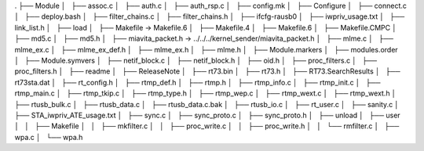 
.
├── Module
│   ├── assoc.c
│   ├── auth.c
│   ├── auth_rsp.c
│   ├── config.mk
│   ├── Configure
│   ├── connect.c
│   ├── deploy.bash
│   ├── filter_chains.c
│   ├── filter_chains.h
│   ├── ifcfg-rausb0
│   ├── iwpriv_usage.txt
│   ├── link_list.h
│   ├── load
│   ├── Makefile -> Makefile.6
│   ├── Makefile.4
│   ├── Makefile.6
│   ├── Makefile.CMPC
│   ├── md5.c
│   ├── md5.h
│   ├── miavita_packet.h -> ../../../kernel_sender/miavita_packet.h
│   ├── mlme.c
│   ├── mlme_ex.c
│   ├── mlme_ex_def.h
│   ├── mlme_ex.h
│   ├── mlme.h
│   ├── Module.markers
│   ├── modules.order
│   ├── Module.symvers
│   ├── netif_block.c
│   ├── netif_block.h
│   ├── oid.h
│   ├── proc_filters.c
│   ├── proc_filters.h
│   ├── readme
│   ├── ReleaseNote
│   ├── rt73.bin
│   ├── rt73.h
│   ├── RT73.SearchResults
│   ├── rt73sta.dat
│   ├── rt_config.h
│   ├── rtmp_def.h
│   ├── rtmp.h
│   ├── rtmp_info.c
│   ├── rtmp_init.c
│   ├── rtmp_main.c
│   ├── rtmp_tkip.c
│   ├── rtmp_type.h
│   ├── rtmp_wep.c
│   ├── rtmp_wext.c
│   ├── rtmp_wext.h
│   ├── rtusb_bulk.c
│   ├── rtusb_data.c
│   ├── rtusb_data.c.bak
│   ├── rtusb_io.c
│   ├── rt_user.c
│   ├── sanity.c
│   ├── STA_iwpriv_ATE_usage.txt
│   ├── sync.c
│   ├── sync_proto.c
│   ├── sync_proto.h
│   ├── unload
│   ├── user
│   │   ├── Makefile
│   │   ├── mkfilter.c
│   │   ├── proc_write.c
│   │   ├── proc_write.h
│   │   └── rmfilter.c
│   ├── wpa.c
│   └── wpa.h
